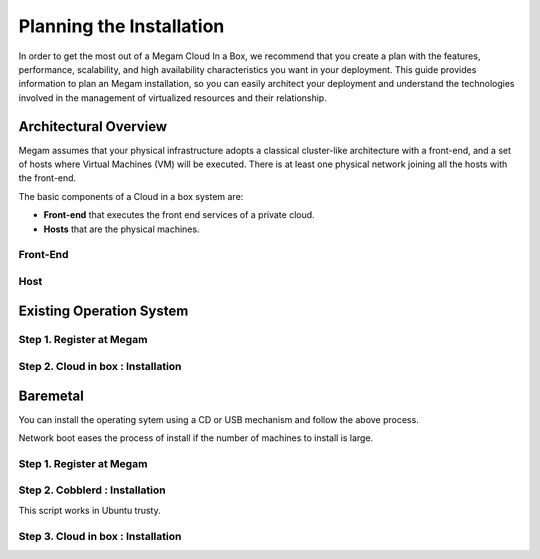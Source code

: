 .. _plancib:

==========================
Planning the Installation
==========================

In order to get the most out of a Megam Cloud In a Box, we recommend that you create a plan with the features, performance, scalability, and high availability characteristics you want in your deployment. This guide provides information to plan an Megam installation, so you can easily architect your deployment and understand the technologies involved in the management of virtualized resources and their relationship.

Architectural Overview
======================

Megam assumes that your physical infrastructure adopts a classical cluster-like architecture with a front-end, and a set of hosts where Virtual Machines (VM) will be executed. There is at least one physical network joining all the hosts with the front-end.


|Megam Typical ONE|

The basic components of a Cloud in a box system are:

-  **Front-end** that executes the front end services of a private cloud.
-  **Hosts** that are the physical machines.


Front-End
-----------



Host
-------


Existing Operation System
==========================

Step 1. Register at Megam
---------------------------


Step 2. Cloud in box : Installation
--------------------------------------







Baremetal
==========
You can install the operating sytem using a CD or USB mechanism and follow the above process.

Network boot eases the process of install if the number of machines to install is large.

|Megam Cobblerd|



Step 1. Register at Megam
---------------------------



Step 2. Cobblerd  : Installation
--------------------------------------

This script works in Ubuntu trusty.


Step 3. Cloud in box : Installation
--------------------------------------


.. |Megam Typical ONE| image:: /images/megam_typical_one.png
.. |Megam Cobblerd| image:: /images/megam_cloud_in_a_box_baremetal.png

